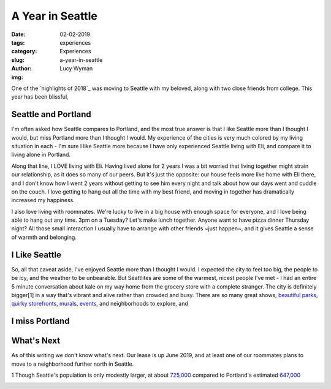 A Year in Seattle
=================
:date: 02-02-2019
:tags: experiences
:category: Experiences
:slug: a-year-in-seattle
:author: Lucy Wyman
:img:

One of the `highlights of 2018`_ was moving to Seattle with my
beloved, along with two close friends from college. This year has been
blissful, 

Seattle and Portland
--------------------

I'm often asked how Seattle compares to Portland, and the most true
answer is that I like Seattle more than I thought I would, but miss
Portland more than I thought I would. My experience of the cities is
very much colored by my living situation in each - I'm sure I like
Seattle more because I have only experienced Seattle living with Eli,
and compare it to living alone in Portland.

Along that line, I LOVE living with Eli. Having lived alone for 2
years I was a bit worried that living together might strain our
relationship, as it does so many of our peers. But it's just the
opposite: our house feels more like home with Eli there, and I don't
know how I went 2 years without getting to see him every night and
talk about how our days went and cuddle on the couch. I love getting
to hang out all the time with my best friend, and moving in together
has dramatically increased my happiness.

I also love living with roommates. We're lucky to live in a big house
with enough space for everyone, and I love being able to hang out any
time. 3pm on a Tuesday? Let's make lunch together. Anyone want to have
pizza dinner Thursday night? All those small interaction I usually
have to arrange with other friends ~just happen~, and it gives Seattle a
sense of warmth and belonging.

I Like Seattle
--------------

So, all that caveat aside, I've enjoyed Seattle more than I thought I
would. I expected the city to feel too big, the people to be icy, and
the weather to be unbearable. But Seattlites are some of the warmest,
nicest people I've met - I had an entire 5 minute conversation about
kale on my way home from the grocery store with a complete stranger.
The city is definitely bigger[1] in a way that's vibrant and alive
rather than crowded and busy. There are so many great shows, `beautiful
parks`_, `quirky storefronts`_, `murals`_, `events`_, and
neighborhoods to explore, and 

I miss Portland
---------------

What's Next
-----------

As of this writing we don't know what's next. Our lease is up June
2019, and at least one of our roommates plans to move to a
neighborhood further north in Seattle.

1 Though Seattle's population is only modestly larger, at about
`725,000`_ compared to Portland's estimated `647,000`_

.. _725,000: https://factfinder.census.gov/faces/tableservices/jsf/pages/productview.xhtml?src=bkmk
.. _647,000: https://www.census.gov/data/datasets/2017/demo/popest/total-cities-and-towns.html
.. _beautiful parks:
.. _quirky storefronts: 
.. _murals:
.. _events:
